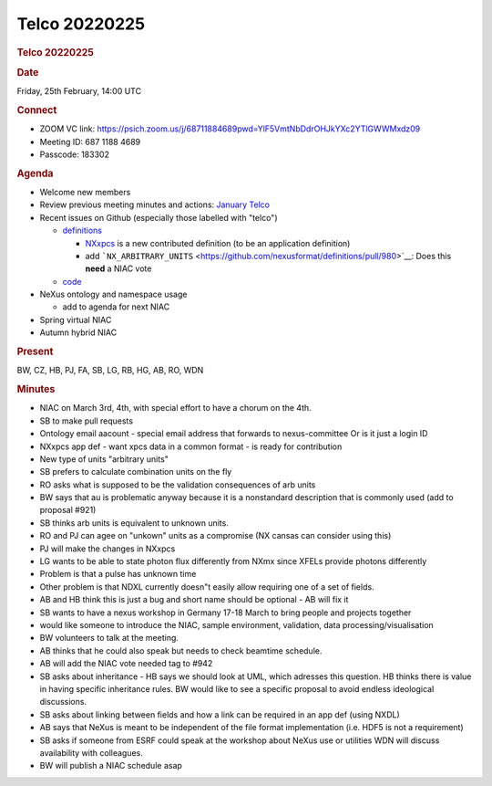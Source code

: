 =================
Telco 20220225
=================

.. container:: content

   .. container:: page

      .. rubric:: Telco 20220225
         :name: telco-20220225
         :class: page-title

      .. rubric:: Date
         :name: Telco_20220225_date

      Friday, 25th February, 14:00 UTC

      .. rubric:: Connect
         :name: Telco_20220225_connect

      -  ZOOM VC link:
         https://psich.zoom.us/j/68711884689pwd=YlF5VmtNbDdrOHJkYXc2YTlGWWMxdz09
      -  Meeting ID: 687 1188 4689
      -  Passcode: 183302

      .. rubric:: Agenda
         :name: Telco_20220225_agenda

      -  Welcome new members
      -  Review previous meeting minutes and actions: `January
         Telco <Telco_20220131.md>`__
      -  Recent issues on Github (especially those labelled with
         "telco")

         -  `definitions <https://github.com/nexusformat/definitions/issuesq=is%3Aopen+is%3Aissue>`__

            -  `NXxpcs <https://github.com/nexusformat/definitions/issues/943>`__
               is a new contributed definition (to be an application
               definition)
            -  add
               ```NX_ARBITRARY_UNITS`` <https://github.com/nexusformat/definitions/pull/980>`__:
               Does this **need** a NIAC vote

         -  `code <https://github.com/nexusformat/code/issuesq=is%3Aopen+is%3Aissue>`__

      -  NeXus ontology and namespace usage

         -  add to agenda for next NIAC

      -  Spring virtual NIAC
      -  Autumn hybrid NIAC

      .. rubric:: Present
         :name: Telco_20220225_present

      BW, CZ, HB, PJ, FA, SB, LG, RB, HG, AB, RO, WDN

      .. rubric:: Minutes
         :name: Telco_20220225_minutes

      -  NIAC on March 3rd, 4th, with special effort to have a chorum on
         the 4th.
      -  SB to make pull requests
      -  Ontology email aacount - special email address that forwards to
         nexus-committee Or is it just a login ID
      -  NXxpcs app def - want xpcs data in a common format - is ready
         for contribution
      -  New type of units "arbitrary units"
      -  SB prefers to calculate combination units on the fly
      -  RO asks what is supposed to be the validation consequences of
         arb units
      -  BW says that au is problematic anyway because it is a
         nonstandard description that is commonly used (add to proposal
         #921)
      -  SB thinks arb units is equivalent to unknown units.
      -  RO and PJ can agee on "unkown" units as a compromise (NX cansas
         can consider using this)
      -  PJ will make the changes in NXxpcs
      -  LG wants to be able to state photon flux differently from NXmx
         since XFELs provide photons differently
      -  Problem is that a pulse has unknown time
      -  Other problem is that NDXL currently doesn"t easily allow
         requiring one of a set of fields.
      -  AB and HB think this is just a bug and short name should be
         optional - AB will fix it
      -  SB wants to have a nexus workshop in Germany 17-18 March to
         bring people and projects together
      -  would like someone to introduce the NIAC, sample environment,
         validation, data processing/visualisation
      -  BW volunteers to talk at the meeting.
      -  AB thinks that he could also speak but needs to check beamtime
         schedule.
      -  AB will add the NIAC vote needed tag to #942
      -  SB asks about inheritance - HB says we should look at UML,
         which adresses this question. HB thinks there is value in
         having specific inheritance rules. BW would like to see a
         specific proposal to avoid endless ideological discussions.
      -  SB asks about linking between fields and how a link can be
         required in an app def (using NXDL)
      -  AB says that NeXus is meant to be independent of the file
         format implementation (i.e. HDF5 is not a requirement)
      -  SB asks if someone from ESRF could speak at the workshop about
         NeXus use or utilities WDN will discuss availability with
         colleagues.
      -  BW will publish a NIAC schedule asap
